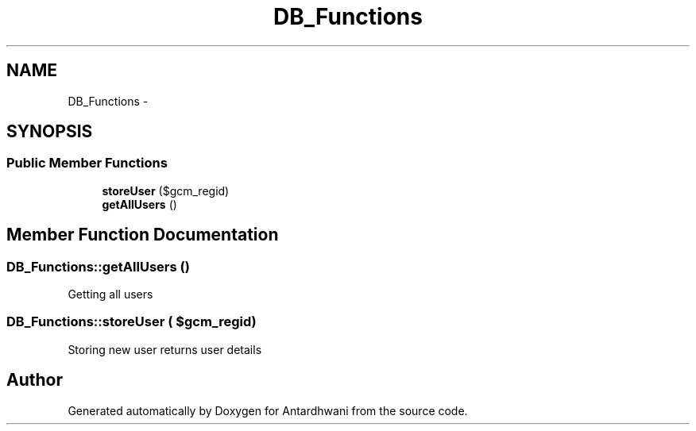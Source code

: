 .TH "DB_Functions" 3 "Fri May 29 2015" "Version 0.1" "Antardhwani" \" -*- nroff -*-
.ad l
.nh
.SH NAME
DB_Functions \- 
.SH SYNOPSIS
.br
.PP
.SS "Public Member Functions"

.in +1c
.ti -1c
.RI "\fBstoreUser\fP ($gcm_regid)"
.br
.ti -1c
.RI "\fBgetAllUsers\fP ()"
.br
.in -1c
.SH "Member Function Documentation"
.PP 
.SS "DB_Functions::getAllUsers ()"
Getting all users 
.SS "DB_Functions::storeUser ( $gcm_regid)"
Storing new user returns user details 

.SH "Author"
.PP 
Generated automatically by Doxygen for Antardhwani from the source code\&.
